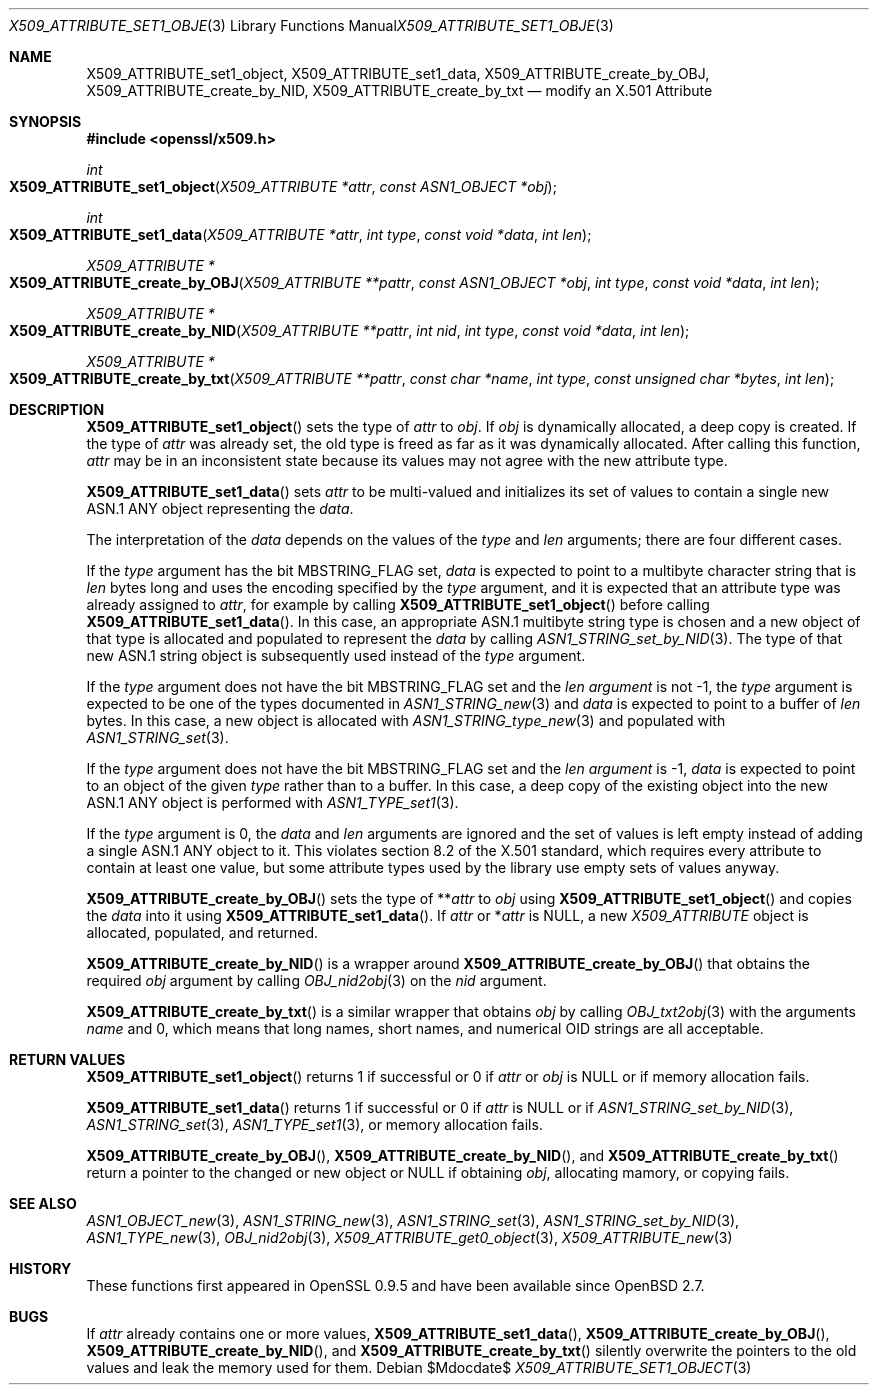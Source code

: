 .\" $OpenBSD$
.\"
.\" Copyright (c) 2021 Ingo Schwarze <schwarze@openbsd.org>
.\"
.\" Permission to use, copy, modify, and distribute this software for any
.\" purpose with or without fee is hereby granted, provided that the above
.\" copyright notice and this permission notice appear in all copies.
.\"
.\" THE SOFTWARE IS PROVIDED "AS IS" AND THE AUTHOR DISCLAIMS ALL WARRANTIES
.\" WITH REGARD TO THIS SOFTWARE INCLUDING ALL IMPLIED WARRANTIES OF
.\" MERCHANTABILITY AND FITNESS. IN NO EVENT SHALL THE AUTHOR BE LIABLE FOR
.\" ANY SPECIAL, DIRECT, INDIRECT, OR CONSEQUENTIAL DAMAGES OR ANY DAMAGES
.\" WHATSOEVER RESULTING FROM LOSS OF USE, DATA OR PROFITS, WHETHER IN AN
.\" ACTION OF CONTRACT, NEGLIGENCE OR OTHER TORTIOUS ACTION, ARISING OUT OF
.\" OR IN CONNECTION WITH THE USE OR PERFORMANCE OF THIS SOFTWARE.
.\"
.Dd $Mdocdate$
.Dt X509_ATTRIBUTE_SET1_OBJECT 3
.Os
.Sh NAME
.Nm X509_ATTRIBUTE_set1_object ,
.Nm X509_ATTRIBUTE_set1_data ,
.Nm X509_ATTRIBUTE_create_by_OBJ ,
.Nm X509_ATTRIBUTE_create_by_NID ,
.Nm X509_ATTRIBUTE_create_by_txt
.\" In the following line, "X.501" and "Attribute" are not typos.
.\" The "Attribute" type is defined in X.501, not in X.509.
.\" The type is called "Attribute" with capital "A", not "attribute".
.Nd modify an X.501 Attribute
.Sh SYNOPSIS
.In openssl/x509.h
.Ft int
.Fo X509_ATTRIBUTE_set1_object
.Fa "X509_ATTRIBUTE *attr"
.Fa "const ASN1_OBJECT *obj"
.Fc
.Ft int
.Fo X509_ATTRIBUTE_set1_data
.Fa "X509_ATTRIBUTE *attr"
.Fa "int type"
.Fa "const void *data"
.Fa "int len"
.Fc
.Ft X509_ATTRIBUTE *
.Fo X509_ATTRIBUTE_create_by_OBJ
.Fa "X509_ATTRIBUTE **pattr"
.Fa "const ASN1_OBJECT *obj"
.Fa "int type"
.Fa "const void *data"
.Fa "int len"
.Fc
.Ft X509_ATTRIBUTE *
.Fo X509_ATTRIBUTE_create_by_NID
.Fa "X509_ATTRIBUTE **pattr"
.Fa "int nid"
.Fa "int type"
.Fa "const void *data"
.Fa "int len"
.Fc
.Ft X509_ATTRIBUTE *
.Fo X509_ATTRIBUTE_create_by_txt
.Fa "X509_ATTRIBUTE **pattr"
.Fa "const char *name"
.Fa "int type"
.Fa "const unsigned char *bytes"
.Fa "int len"
.Fc
.Sh DESCRIPTION
.Fn X509_ATTRIBUTE_set1_object
sets the type of
.Fa attr
to
.Fa obj .
If
.Fa obj
is dynamically allocated, a deep copy is created.
If the type of
.Fa attr
was already set, the old type is freed
as far as it was dynamically allocated.
After calling this function,
.Fa attr
may be in an inconsistent state
because its values may not agree with the new attribute type.
.Pp
.Fn X509_ATTRIBUTE_set1_data
sets
.Fa attr
to be multi-valued and initializes its set of values
to contain a single new ASN.1 ANY object representing the
.Fa data .
.Pp
The interpretation of the
.Fa data
depends on the values of the
.Fa type
and
.Fa len
arguments; there are four different cases.
.Pp
If the
.Fa type
argument has the bit
.Dv MBSTRING_FLAG
set,
.Fa data
is expected to point to a multibyte character string that is
.Fa len
bytes long and uses the encoding specified by the
.Fa type
argument, and it is expected that an attribute type was already assigned to
.Fa attr ,
for example by calling
.Fn X509_ATTRIBUTE_set1_object
before calling
.Fn X509_ATTRIBUTE_set1_data .
In this case, an appropriate ASN.1 multibyte string type is chosen and
a new object of that type is allocated and populated to represent the
.Fa data
by calling
.Xr ASN1_STRING_set_by_NID 3 .
The type of that new ASN.1 string object is subsequently used instead of the
.Fa type
argument.
.Pp
If the
.Fa type
argument does not have the bit
.Dv MBSTRING_FLAG
set and the
.Fa len argument
is not \-1, the
.Fa type
argument is expected to be one of the types documented in
.Xr ASN1_STRING_new 3
and
.Fa data
is expected to point to a buffer of
.Fa len
bytes.
In this case, a new object is allocated with
.Xr ASN1_STRING_type_new 3
and populated with
.Xr ASN1_STRING_set 3 .
.Pp
If the
.Fa type
argument does not have the bit
.Dv MBSTRING_FLAG
set and the
.Fa len argument
is \-1,
.Fa data
is expected to point to an object of the given
.Fa type
rather than to a buffer.
In this case, a deep copy of the existing object
into the new ASN.1 ANY object is performed with
.Xr ASN1_TYPE_set1 3 .
.Pp
If the
.Fa type
argument is 0, the
.Fa data
and
.Fa len
arguments are ignored and the set of values is left empty
instead of adding a single ASN.1 ANY object to it.
This violates section 8.2 of the X.501 standard, which requires
every attribute to contain at least one value, but some attribute
types used by the library use empty sets of values anyway.
.Pp
.Fn X509_ATTRIBUTE_create_by_OBJ
sets the type of
.Pf ** Fa attr
to
.Fa obj
using
.Fn X509_ATTRIBUTE_set1_object
and copies the
.Fa data
into it using
.Fn X509_ATTRIBUTE_set1_data .
If
.Fa attr
or
.Pf * Fa attr
is
.Dv NULL ,
a new
.Vt X509_ATTRIBUTE
object is allocated, populated, and returned.
.Pp
.Fn X509_ATTRIBUTE_create_by_NID
is a wrapper around
.Fn X509_ATTRIBUTE_create_by_OBJ
that obtains the required
.Fa obj
argument by calling
.Xr OBJ_nid2obj 3
on the
.Fa nid
argument.
.Pp
.Fn X509_ATTRIBUTE_create_by_txt
is a similar wrapper that obtains
.Fa obj
by calling
.Xr OBJ_txt2obj 3
with the arguments
.Fa name
and 0, which means that long names, short names, and numerical OID
strings are all acceptable.
.Sh RETURN VALUES
.Fn X509_ATTRIBUTE_set1_object
returns 1 if successful or 0 if
.Fa attr
or
.Fa obj
is
.Dv NULL
or if memory allocation fails.
.Pp
.Fn X509_ATTRIBUTE_set1_data
returns 1 if successful or 0 if
.Fa attr
is
.Dv NULL
or if
.Xr ASN1_STRING_set_by_NID 3 ,
.Xr ASN1_STRING_set 3 ,
.Xr ASN1_TYPE_set1 3 ,
or memory allocation fails.
.Pp
.Fn X509_ATTRIBUTE_create_by_OBJ ,
.Fn X509_ATTRIBUTE_create_by_NID ,
and
.Fn X509_ATTRIBUTE_create_by_txt
return a pointer to the changed or new object or
.Dv NULL
if obtaining
.Fa obj ,
allocating mamory, or copying fails.
.Sh SEE ALSO
.Xr ASN1_OBJECT_new 3 ,
.Xr ASN1_STRING_new 3 ,
.Xr ASN1_STRING_set 3 ,
.Xr ASN1_STRING_set_by_NID 3 ,
.Xr ASN1_TYPE_new 3 ,
.Xr OBJ_nid2obj 3 ,
.Xr X509_ATTRIBUTE_get0_object 3 ,
.Xr X509_ATTRIBUTE_new 3
.Sh HISTORY
These functions first appeared in OpenSSL 0.9.5
and have been available since
.Ox 2.7 .
.Sh BUGS
If
.Fa attr
already contains one or more values,
.Fn X509_ATTRIBUTE_set1_data ,
.Fn X509_ATTRIBUTE_create_by_OBJ ,
.Fn X509_ATTRIBUTE_create_by_NID ,
and
.Fn X509_ATTRIBUTE_create_by_txt
silently overwrite the pointers to the old values
and leak the memory used for them.
